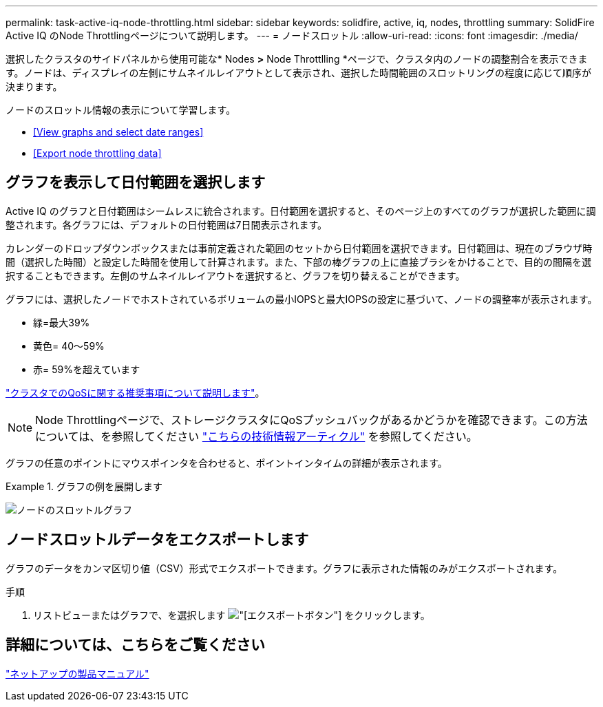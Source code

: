 ---
permalink: task-active-iq-node-throttling.html 
sidebar: sidebar 
keywords: solidfire, active, iq, nodes, throttling 
summary: SolidFire Active IQ のNode Throttlingページについて説明します。 
---
= ノードスロットル
:allow-uri-read: 
:icons: font
:imagesdir: ./media/


[role="lead"]
選択したクラスタのサイドパネルから使用可能な* Nodes *>* Node Throttlling *ページで、クラスタ内のノードの調整割合を表示できます。ノードは、ディスプレイの左側にサムネイルレイアウトとして表示され、選択した時間範囲のスロットリングの程度に応じて順序が決まります。

ノードのスロットル情報の表示について学習します。

* <<View graphs and select date ranges>>
* <<Export node throttling data>>




== グラフを表示して日付範囲を選択します

Active IQ のグラフと日付範囲はシームレスに統合されます。日付範囲を選択すると、そのページ上のすべてのグラフが選択した範囲に調整されます。各グラフには、デフォルトの日付範囲は7日間表示されます。

カレンダーのドロップダウンボックスまたは事前定義された範囲のセットから日付範囲を選択できます。日付範囲は、現在のブラウザ時間（選択した時間）と設定した時間を使用して計算されます。また、下部の棒グラフの上に直接ブラシをかけることで、目的の間隔を選択することもできます。左側のサムネイルレイアウトを選択すると、グラフを切り替えることができます。

グラフには、選択したノードでホストされているボリュームの最小IOPSと最大IOPSの設定に基づいて、ノードの調整率が表示されます。

* 緑=最大39%
* 黄色= 40～59%
* 赤= 59%を超えています


link:task-active-iq-qos-recommendations.html["クラスタでのQoSに関する推奨事項について説明します"]。


NOTE: Node Throttlingページで、ストレージクラスタにQoSプッシュバックがあるかどうかを確認できます。この方法については、を参照してください https://kb.netapp.com/Advice_and_Troubleshooting/Data_Storage_Software/Element_Software/How_to_check_for_QoS_pushback_in_Element_Software["こちらの技術情報アーティクル"^] を参照してください。

グラフの任意のポイントにマウスポインタを合わせると、ポイントインタイムの詳細が表示されます。

.グラフの例を展開します
====
image:node_throttling_range.PNG["ノードのスロットルグラフ"]

====


== ノードスロットルデータをエクスポートします

グラフのデータをカンマ区切り値（CSV）形式でエクスポートできます。グラフに表示された情報のみがエクスポートされます。

.手順
. リストビューまたはグラフで、を選択します image:export_button.PNG["[エクスポート]ボタン"] をクリックします。




== 詳細については、こちらをご覧ください

https://www.netapp.com/support-and-training/documentation/["ネットアップの製品マニュアル"^]
